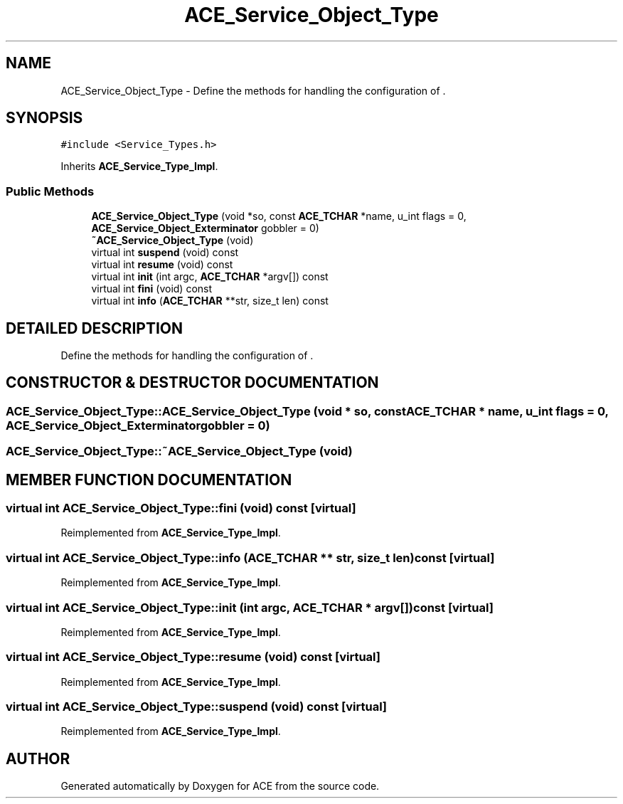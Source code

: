 .TH ACE_Service_Object_Type 3 "5 Oct 2001" "ACE" \" -*- nroff -*-
.ad l
.nh
.SH NAME
ACE_Service_Object_Type \- Define the methods for handling the configuration of . 
.SH SYNOPSIS
.br
.PP
\fC#include <Service_Types.h>\fR
.PP
Inherits \fBACE_Service_Type_Impl\fR.
.PP
.SS Public Methods

.in +1c
.ti -1c
.RI "\fBACE_Service_Object_Type\fR (void *so, const \fBACE_TCHAR\fR *name, u_int flags = 0, \fBACE_Service_Object_Exterminator\fR gobbler = 0)"
.br
.ti -1c
.RI "\fB~ACE_Service_Object_Type\fR (void)"
.br
.ti -1c
.RI "virtual int \fBsuspend\fR (void) const"
.br
.ti -1c
.RI "virtual int \fBresume\fR (void) const"
.br
.ti -1c
.RI "virtual int \fBinit\fR (int argc, \fBACE_TCHAR\fR *argv[]) const"
.br
.ti -1c
.RI "virtual int \fBfini\fR (void) const"
.br
.ti -1c
.RI "virtual int \fBinfo\fR (\fBACE_TCHAR\fR **str, size_t len) const"
.br
.in -1c
.SH DETAILED DESCRIPTION
.PP 
Define the methods for handling the configuration of .
.PP
.SH CONSTRUCTOR & DESTRUCTOR DOCUMENTATION
.PP 
.SS ACE_Service_Object_Type::ACE_Service_Object_Type (void * so, const \fBACE_TCHAR\fR * name, u_int flags = 0, \fBACE_Service_Object_Exterminator\fR gobbler = 0)
.PP
.SS ACE_Service_Object_Type::~ACE_Service_Object_Type (void)
.PP
.SH MEMBER FUNCTION DOCUMENTATION
.PP 
.SS virtual int ACE_Service_Object_Type::fini (void) const\fC [virtual]\fR
.PP
Reimplemented from \fBACE_Service_Type_Impl\fR.
.SS virtual int ACE_Service_Object_Type::info (\fBACE_TCHAR\fR ** str, size_t len) const\fC [virtual]\fR
.PP
Reimplemented from \fBACE_Service_Type_Impl\fR.
.SS virtual int ACE_Service_Object_Type::init (int argc, \fBACE_TCHAR\fR * argv[]) const\fC [virtual]\fR
.PP
Reimplemented from \fBACE_Service_Type_Impl\fR.
.SS virtual int ACE_Service_Object_Type::resume (void) const\fC [virtual]\fR
.PP
Reimplemented from \fBACE_Service_Type_Impl\fR.
.SS virtual int ACE_Service_Object_Type::suspend (void) const\fC [virtual]\fR
.PP
Reimplemented from \fBACE_Service_Type_Impl\fR.

.SH AUTHOR
.PP 
Generated automatically by Doxygen for ACE from the source code.